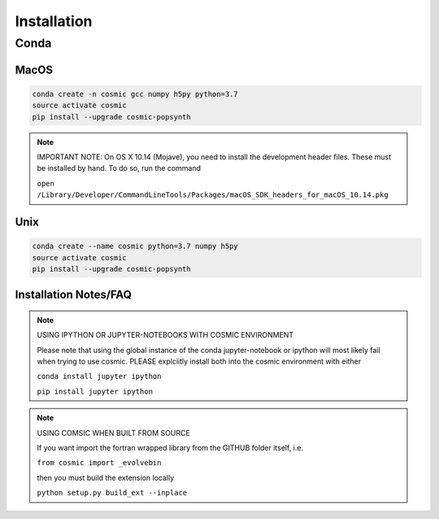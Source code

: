 .. _install:

############
Installation
############

=====
Conda
=====

MacOS
-----
.. code-block:: bash

    conda create -n cosmic gcc numpy h5py python=3.7
    source activate cosmic
    pip install --upgrade cosmic-popsynth

.. note::

    IMPORTANT NOTE: On OS X 10.14 (Mojave), you need to install the development header files. These must be installed by hand. To do so, run the command 

    ``open /Library/Developer/CommandLineTools/Packages/macOS_SDK_headers_for_macOS_10.14.pkg``

Unix
----
.. code-block:: bash

    conda create --name cosmic python=3.7 numpy h5py
    source activate cosmic
    pip install --upgrade cosmic-popsynth

Installation Notes/FAQ
----------------------

.. note::

    USING IPYTHON OR JUPYTER-NOTEBOOKS WITH COSMIC ENVIRONMENT

    Please note that using the global instance of the conda jupyter-notebook
    or ipython will most likely fail when trying to use cosmic.
    PLEASE explciitly install both into the cosmic environment with either

    ``conda install jupyter ipython``

    ``pip install jupyter ipython``

.. note::

    USING COMSIC WHEN BUILT FROM SOURCE

    If you want import the fortran wrapped library
    from the GITHUB folder itself, i.e.

    ``from cosmic import _evolvebin``

    then you must build the extension locally

    ``python setup.py build_ext --inplace``
